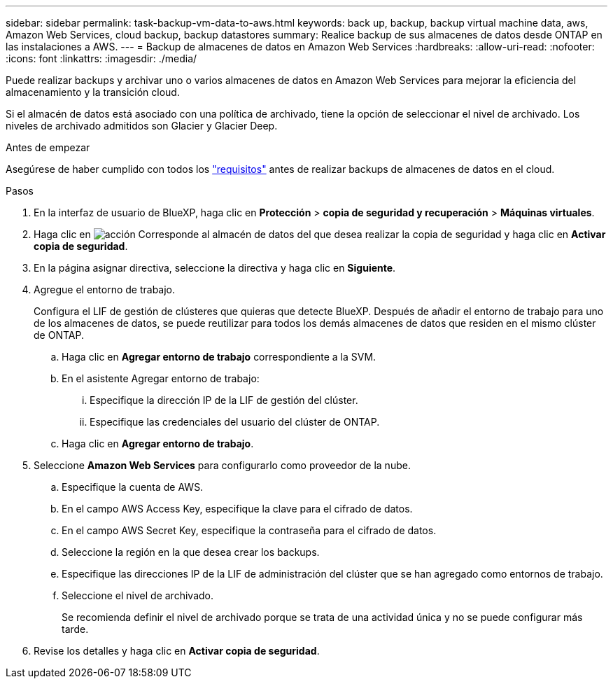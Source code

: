 ---
sidebar: sidebar 
permalink: task-backup-vm-data-to-aws.html 
keywords: back up, backup, backup virtual machine data, aws, Amazon Web Services, cloud backup, backup datastores 
summary: Realice backup de sus almacenes de datos desde ONTAP en las instalaciones a AWS. 
---
= Backup de almacenes de datos en Amazon Web Services
:hardbreaks:
:allow-uri-read: 
:nofooter: 
:icons: font
:linkattrs: 
:imagesdir: ./media/


[role="lead"]
Puede realizar backups y archivar uno o varios almacenes de datos en Amazon Web Services para mejorar la eficiencia del almacenamiento y la transición cloud.

Si el almacén de datos está asociado con una política de archivado, tiene la opción de seleccionar el nivel de archivado. Los niveles de archivado admitidos son Glacier y Glacier Deep.

.Antes de empezar
Asegúrese de haber cumplido con todos los link:concept-protect-vm-data.html["requisitos"] antes de realizar backups de almacenes de datos en el cloud.

.Pasos
. En la interfaz de usuario de BlueXP, haga clic en *Protección* > *copia de seguridad y recuperación* > *Máquinas virtuales*.
. Haga clic en image:icon-action.png["acción"] Corresponde al almacén de datos del que desea realizar la copia de seguridad y haga clic en *Activar copia de seguridad*.
. En la página asignar directiva, seleccione la directiva y haga clic en *Siguiente*.
. Agregue el entorno de trabajo.
+
Configura el LIF de gestión de clústeres que quieras que detecte BlueXP. Después de añadir el entorno de trabajo para uno de los almacenes de datos, se puede reutilizar para todos los demás almacenes de datos que residen en el mismo clúster de ONTAP.

+
.. Haga clic en *Agregar entorno de trabajo* correspondiente a la SVM.
.. En el asistente Agregar entorno de trabajo:
+
... Especifique la dirección IP de la LIF de gestión del clúster.
... Especifique las credenciales del usuario del clúster de ONTAP.


.. Haga clic en *Agregar entorno de trabajo*.


. Seleccione *Amazon Web Services* para configurarlo como proveedor de la nube.
+
.. Especifique la cuenta de AWS.
.. En el campo AWS Access Key, especifique la clave para el cifrado de datos.
.. En el campo AWS Secret Key, especifique la contraseña para el cifrado de datos.
.. Seleccione la región en la que desea crear los backups.
.. Especifique las direcciones IP de la LIF de administración del clúster que se han agregado como entornos de trabajo.
.. Seleccione el nivel de archivado.
+
Se recomienda definir el nivel de archivado porque se trata de una actividad única y no se puede configurar más tarde.



. Revise los detalles y haga clic en *Activar copia de seguridad*.

